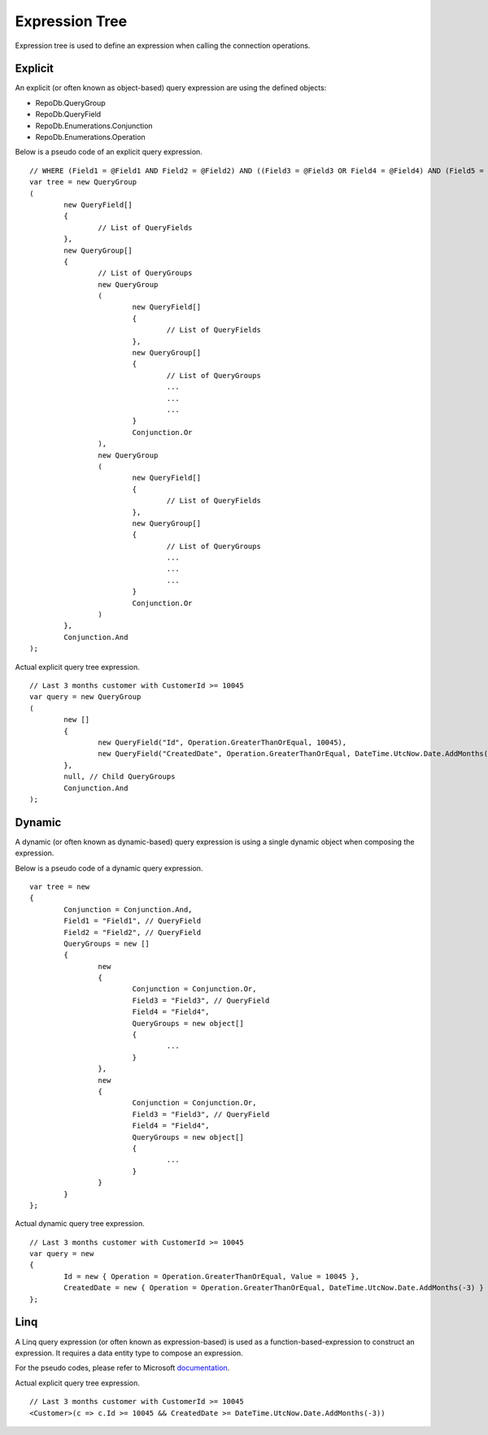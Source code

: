 Expression Tree
===============

Expression tree is used to define an expression when calling the connection operations.

Explicit
--------

An explicit (or often known as object-based) query expression are using the defined objects:

- RepoDb.QueryGroup
- RepoDb.QueryField
- RepoDb.Enumerations.Conjunction
- RepoDb.Enumerations.Operation

.. highlight:: c#

Below is a pseudo code of an explicit query expression.

::

	// WHERE (Field1 = @Field1 AND Field2 = @Field2) AND ((Field3 = @Field3 OR Field4 = @Field4) AND (Field5 = @Field5 OR Field6 = @Field6));
	var tree = new QueryGroup
	(
		new QueryField[]
		{
			// List of QueryFields
		},
		new QueryGroup[]
		{
			// List of QueryGroups
			new QueryGroup
			(
				new QueryField[]
				{
					// List of QueryFields
				},
				new QueryGroup[]
				{
					// List of QueryGroups
					...
					...
					...
				}
				Conjunction.Or
			),
			new QueryGroup
			(
				new QueryField[]
				{
					// List of QueryFields
				},
				new QueryGroup[]
				{
					// List of QueryGroups
					...
					...
					...
				}
				Conjunction.Or
			)
		},
		Conjunction.And
	);

Actual explicit query tree expression.

::

	// Last 3 months customer with CustomerId >= 10045
	var query = new QueryGroup
	(
		new []
		{
			new QueryField("Id", Operation.GreaterThanOrEqual, 10045),
			new QueryField("CreatedDate", Operation.GreaterThanOrEqual, DateTime.UtcNow.Date.AddMonths(-3))
		},
		null, // Child QueryGroups
		Conjunction.And
	);

Dynamic
-------

A dynamic (or often known as dynamic-based) query expression is using a single dynamic object when composing the expression.

Below is a pseudo code of a dynamic query expression.

.. highlight:: c#

::

	var tree = new
	{
		Conjunction = Conjunction.And,
		Field1 = "Field1", // QueryField
		Field2 = "Field2", // QueryField
		QueryGroups = new []
		{
			new
			{
				Conjunction = Conjunction.Or,
				Field3 = "Field3", // QueryField
				Field4 = "Field4",
				QueryGroups = new object[]
				{
					...
				}
			},
			new
			{
				Conjunction = Conjunction.Or,
				Field3 = "Field3", // QueryField
				Field4 = "Field4",
				QueryGroups = new object[]
				{
					...
				}
			}
		}
	};

Actual dynamic query tree expression.

::

	// Last 3 months customer with CustomerId >= 10045
	var query = new
	{
		Id = new { Operation = Operation.GreaterThanOrEqual, Value = 10045 },
		CreatedDate = new { Operation = Operation.GreaterThanOrEqual, DateTime.UtcNow.Date.AddMonths(-3) }
	};

Linq
----

A Linq query expression (or often known as expression-based) is used as a function-based-expression to construct an expression. It requires a data entity type to compose an expression.

For the pseudo codes, please refer to Microsoft `documentation <https://docs.microsoft.com/en-us/dotnet/csharp/programming-guide/concepts/expression-trees/>`_.

Actual explicit query tree expression.

::

	// Last 3 months customer with CustomerId >= 10045
	<Customer>(c => c.Id >= 10045 && CreatedDate >= DateTime.UtcNow.Date.AddMonths(-3))




